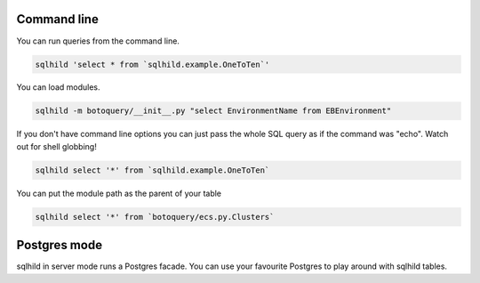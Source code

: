 Command line
============
You can run queries from the command line.

.. code-block:: bash
   :class: ignore

   sqlhild 'select * from `sqlhild.example.OneToTen`'

You can load modules.

.. code-block:: bash
   :class: ignore

   sqlhild -m botoquery/__init__.py "select EnvironmentName from EBEnvironment"

If you don't have command line options you can just pass the whole SQL query as if the command was "echo". Watch out for shell globbing!

.. code-block:: bash
   :class: ignore

   sqlhild select '*' from `sqlhild.example.OneToTen`

You can put the module path as the parent of your table

.. code-block:: bash
   :class: ignore

   sqlhild select '*' from `botoquery/ecs.py.Clusters`

Postgres mode
=============
sqlhild in server mode runs a Postgres facade. You can use your favourite Postgres to play around with sqlhild tables.
